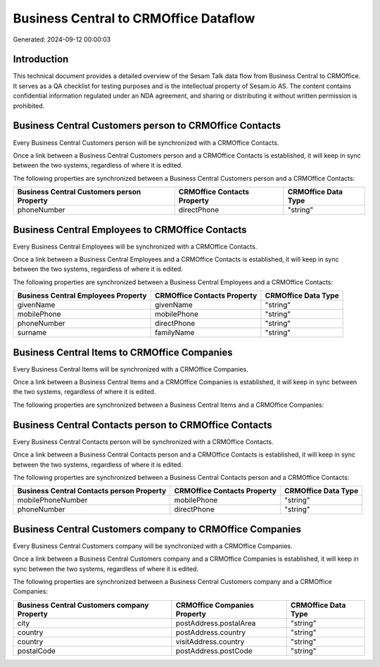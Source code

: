 ======================================
Business Central to CRMOffice Dataflow
======================================

Generated: 2024-09-12 00:00:03

Introduction
------------

This technical document provides a detailed overview of the Sesam Talk data flow from Business Central to CRMOffice. It serves as a QA checklist for testing purposes and is the intellectual property of Sesam.io AS. The content contains confidential information regulated under an NDA agreement, and sharing or distributing it without written permission is prohibited.

Business Central Customers person to CRMOffice Contacts
-------------------------------------------------------
Every Business Central Customers person will be synchronized with a CRMOffice Contacts.

Once a link between a Business Central Customers person and a CRMOffice Contacts is established, it will keep in sync between the two systems, regardless of where it is edited.

The following properties are synchronized between a Business Central Customers person and a CRMOffice Contacts:

.. list-table::
   :header-rows: 1

   * - Business Central Customers person Property
     - CRMOffice Contacts Property
     - CRMOffice Data Type
   * - phoneNumber
     - directPhone
     - "string"


Business Central Employees to CRMOffice Contacts
------------------------------------------------
Every Business Central Employees will be synchronized with a CRMOffice Contacts.

Once a link between a Business Central Employees and a CRMOffice Contacts is established, it will keep in sync between the two systems, regardless of where it is edited.

The following properties are synchronized between a Business Central Employees and a CRMOffice Contacts:

.. list-table::
   :header-rows: 1

   * - Business Central Employees Property
     - CRMOffice Contacts Property
     - CRMOffice Data Type
   * - givenName
     - givenName
     - "string"
   * - mobilePhone
     - mobilePhone
     - "string"
   * - phoneNumber
     - directPhone
     - "string"
   * - surname
     - familyName
     - "string"


Business Central Items to CRMOffice Companies
---------------------------------------------
Every Business Central Items will be synchronized with a CRMOffice Companies.

Once a link between a Business Central Items and a CRMOffice Companies is established, it will keep in sync between the two systems, regardless of where it is edited.

The following properties are synchronized between a Business Central Items and a CRMOffice Companies:

.. list-table::
   :header-rows: 1

   * - Business Central Items Property
     - CRMOffice Companies Property
     - CRMOffice Data Type


Business Central Contacts person to CRMOffice Contacts
------------------------------------------------------
Every Business Central Contacts person will be synchronized with a CRMOffice Contacts.

Once a link between a Business Central Contacts person and a CRMOffice Contacts is established, it will keep in sync between the two systems, regardless of where it is edited.

The following properties are synchronized between a Business Central Contacts person and a CRMOffice Contacts:

.. list-table::
   :header-rows: 1

   * - Business Central Contacts person Property
     - CRMOffice Contacts Property
     - CRMOffice Data Type
   * - mobilePhoneNumber
     - mobilePhone
     - "string"
   * - phoneNumber
     - directPhone
     - "string"


Business Central Customers company to CRMOffice Companies
---------------------------------------------------------
Every Business Central Customers company will be synchronized with a CRMOffice Companies.

Once a link between a Business Central Customers company and a CRMOffice Companies is established, it will keep in sync between the two systems, regardless of where it is edited.

The following properties are synchronized between a Business Central Customers company and a CRMOffice Companies:

.. list-table::
   :header-rows: 1

   * - Business Central Customers company Property
     - CRMOffice Companies Property
     - CRMOffice Data Type
   * - city
     - postAddress.postalArea
     - "string"
   * - country
     - postAddress.country
     - "string"
   * - country
     - visitAddress.country
     - "string"
   * - postalCode
     - postAddress.postCode
     - "string"

